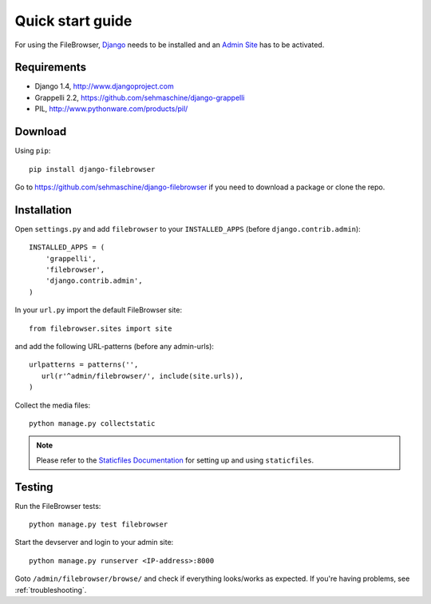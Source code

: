.. |grappelli| replace:: Grappelli
.. |filebrowser| replace:: FileBrowser

.. _quickstart:

Quick start guide
=================

For using the |filebrowser|, `Django <http://www.djangoproject.com>`_ needs to be installed and an `Admin Site <http://docs.djangoproject.com/en/dev/ref/contrib/admin/>`_ has to be activated.

Requirements
------------

* Django 1.4, http://www.djangoproject.com
* Grappelli 2.2, https://github.com/sehmaschine/django-grappelli
* PIL, http://www.pythonware.com/products/pil/

Download
--------

Using ``pip``::

    pip install django-filebrowser

Go to https://github.com/sehmaschine/django-filebrowser if you need to download a package or clone the repo.

Installation
------------

.. versionchanged:: 3.4.0

Open ``settings.py`` and add ``filebrowser`` to your ``INSTALLED_APPS`` (before ``django.contrib.admin``)::

    INSTALLED_APPS = (
        'grappelli',
        'filebrowser',
        'django.contrib.admin',
    )

In your ``url.py`` import the default FileBrowser site::

    from filebrowser.sites import site

and add the following URL-patterns (before any admin-urls)::
    
    urlpatterns = patterns('',
       url(r'^admin/filebrowser/', include(site.urls)),
    )

Collect the media files::

    python manage.py collectstatic

.. note::
    Please refer to the `Staticfiles Documentation <http://docs.djangoproject.com/en/dev/ref/contrib/staticfiles/>`_ for setting up and using ``staticfiles``.

Testing
-------

Run the |filebrowser| tests::

    python manage.py test filebrowser

Start the devserver and login to your admin site::

    python manage.py runserver <IP-address>:8000

Goto ``/admin/filebrowser/browse/`` and check if everything looks/works as expected. If you're having problems, see :ref:`troubleshooting`.
